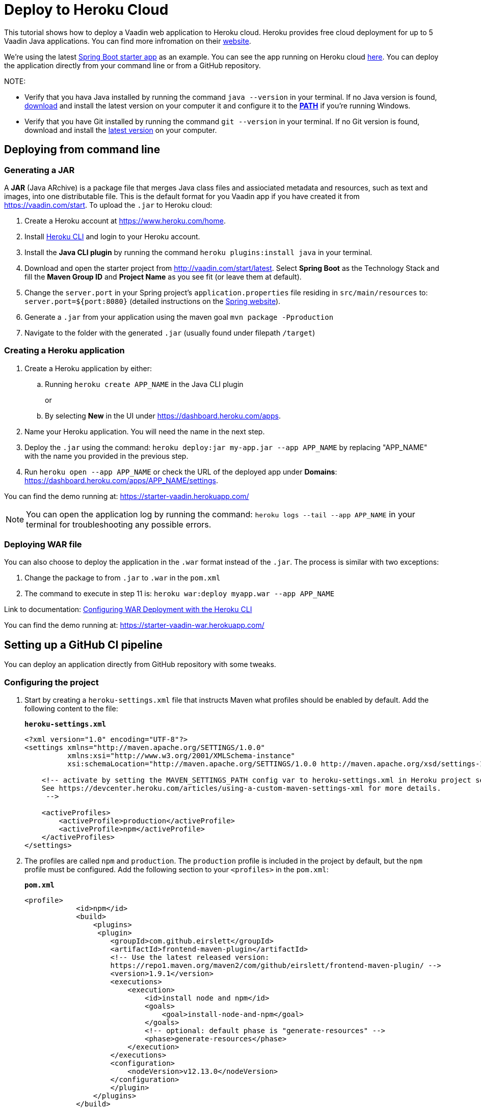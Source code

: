 = Deploy to Heroku Cloud

:title: Deploy to Heroku Cloud
:authors: amahdy
:type: text
:tags: Backend, Cloud, Deploy, Flow, Java
:description: Learn how to deploy Java app to Heroku cloud
:repo:
:linkattrs:
:imagesdir: ./images

This tutorial shows how to deploy a Vaadin web application to Heroku cloud. Heroku provides free cloud deployment for up to 5 Vaadin Java applications. You can find more infromation on their https://www.heroku.com/[website].

We're using the latest https://vaadin.com/start/latest[Spring Boot starter app] as an example. You can see the app running on Heroku cloud https://starter-vaadin.herokuapp.com/[here]. You can deploy the application directly from your command line or from a GitHub repository.

NOTE: 

* Verify that you hava Java installed by running the command `java --version` in your terminal. If no Java version is found, https://www.java.com/en/download/[download] and install the latest version on your computer it and configure it to the https://www.java.com/en/download/help/path.xml[*PATH*] if you're running Windows.
* Verify that you have Git installed by running the command `git --version` in your terminal. If no Git version is found, download and install the https://git-scm.com/book/en/v2/Getting-Started-Installing-Git[latest version] on your computer.

== Deploying from command line

=== Generating a JAR

A *JAR* (Java ARchive) is a package file that merges Java class files and assiociated metadata and resources, such as text and images, into one distributable file. This is the default format for you Vaadin app if you have created it from https://vaadin.com/start. To upload the `.jar` to Heroku cloud:

. Create a Heroku account at https://www.heroku.com/home.
. Install https://devcenter.heroku.com/articles/heroku-cli#download-and-install[Heroku CLI] and login to your Heroku account.
. Install the *Java CLI plugin* by running the command `heroku plugins:install java` in your terminal.
. Download and open the starter project from http://vaadin.com/start/latest. Select *Spring Boot* as the Technology Stack and fill the *Maven Group ID* and *Project Name* as you see fit (or leave them at default).
. Change the `server.port` in your Spring project’s `application.properties` file residing in `src/main/resources` to: `server.port=${port:8080}` (detailed instructions on the https://docs.spring.io/spring-boot/docs/current/reference/html/howto.html#howto-change-the-location-of-external-properties[Spring website]).
. Generate a `.jar` from your application using the maven goal `mvn package -Pproduction`
. Navigate to the folder with the generated `.jar` (usually found under filepath `/target`)

=== Creating a Heroku application

. Create a Heroku application by either:
+
.. Running `heroku create APP_NAME` in the Java CLI plugin
+
or
+
.. By selecting *New* in the UI under https://dashboard.heroku.com/apps.
. Name your Heroku application. You will need the name in the next step.
. Deploy the `.jar` using the command: `heroku deploy:jar my-app.jar --app APP_NAME` by replacing "APP_NAME" with the name you provided in the previous step.
. Run `heroku open --app APP_NAME` or check the URL of the deployed app under *Domains*: https://dashboard.heroku.com/apps/APP_NAME/settings.

You can find the demo running at: https://starter-vaadin.herokuapp.com/

NOTE: You can open the application log by running the command: `heroku logs --tail --app APP_NAME` in your terminal for troubleshooting any possible errors.

=== Deploying WAR file

You can also choose to deploy the application in the `.war` format instead of the `.jar`. The process is similar with two exceptions:

. Change the package to from `.jar` to `.war` in the `pom.xml`
. The command to execute in step 11 is: `heroku war:deploy myapp.war --app APP_NAME`

Link to documentation: https://devcenter.heroku.com/articles/configuring-war-deployment-with-the-heroku-toolbelt[Configuring WAR Deployment with the Heroku CLI]

You can find the demo running at: https://starter-vaadin-war.herokuapp.com/

== Setting up a GitHub CI pipeline

You can deploy an application directly from GitHub repository with some tweaks. 

=== Configuring the project

. Start by creating a `heroku-settings.xml` file that instructs Maven what profiles should be enabled by default. Add the following content to the file:
+
.`*heroku-settings.xml*`
[source,xml]
----
<?xml version="1.0" encoding="UTF-8"?>
<settings xmlns="http://maven.apache.org/SETTINGS/1.0.0"
          xmlns:xsi="http://www.w3.org/2001/XMLSchema-instance"
          xsi:schemaLocation="http://maven.apache.org/SETTINGS/1.0.0 http://maven.apache.org/xsd/settings-1.0.0.xsd">

    <!-- activate by setting the MAVEN_SETTINGS_PATH config var to heroku-settings.xml in Heroku project settings tab.
    See https://devcenter.heroku.com/articles/using-a-custom-maven-settings-xml for more details.
     -->

    <activeProfiles>
        <activeProfile>production</activeProfile>
        <activeProfile>npm</activeProfile>
    </activeProfiles>
</settings>
----
+
. The profiles are called `npm` and `production`. The `production` profile is included in the project by default, but the `npm` profile must be configured. Add the following section to your `<profiles>` in the `pom.xml`:
+
.`*pom.xml*`
[source,xml]
----
<profile>
            <id>npm</id>
            <build>
                <plugins>
                 <plugin>
                    <groupId>com.github.eirslett</groupId>
                    <artifactId>frontend-maven-plugin</artifactId>
                    <!-- Use the latest released version:
                    https://repo1.maven.org/maven2/com/github/eirslett/frontend-maven-plugin/ -->
                    <version>1.9.1</version>
                    <executions>
                        <execution>
                            <id>install node and npm</id>
                            <goals>
                                <goal>install-node-and-npm</goal>
                            </goals>
                            <!-- optional: default phase is "generate-resources" -->
                            <phase>generate-resources</phase>
                        </execution>
                    </executions>
                    <configuration>
                        <nodeVersion>v12.13.0</nodeVersion>
                    </configuration>
                    </plugin>
                </plugins>
            </build>
        </profile>
----
+
. You then need to create a `Procfile` to the root directory of your application to instruct Heroku what to run on start-up. Create a file named `Procfile` with the following content:
+
`web: java -jar target/PROJECT_NAME-PROJECT_VERSION.jar $PORT`
+
and add it to the folder with the `pom.xml` file. In our case the `PROJECT_NAME-PROJECT_VERSION.jar` is called `starter_app-2.0-SNAPSHOT.jar`, but this will change based on your version and name defined in the `pom.xml` file.

. Finally, push the code to your Github repository.

=== Deploying to Heroku

. Head over to Heroku and create a new app by selecting *New* in the UI under https://dashboard.heroku.com/apps.

. Connect the GitHub repository where your application is uploaded to the app you just created.

. Set the `MAVEN_SETTINGS_PATH` Config Var to `heroku-settings`.xml in Heroku project settings tab.
+
image::maven-settings-path.png[Project settings tab]
+
. Check the URL of the deployed app under *Domains*: https://dashboard.heroku.com/apps/APP_NAME/settings. The application should be running there.

You can find the source code on https://github.com/anasmi/herokuTest[GitHub].

_Co-authored by Anastasia Smirnova and Mikael Sukoinen_